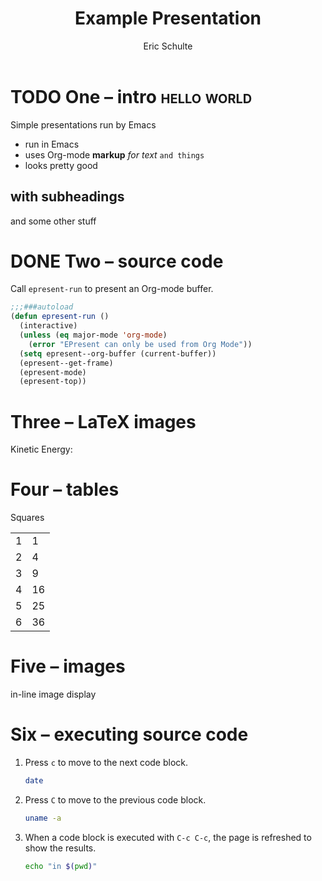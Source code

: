 #+Title: Example Presentation
#+Author: Eric Schulte
#+EPRESENT_FRAME_LEVEL: 1

* TODO One -- intro                                             :hello:world:
  :PROPERTIES:
  :ARCHIVE:  hello
  :END:
# a comment, which will not be displayed

Simple presentations run by Emacs
- run in Emacs
- uses Org-mode *markup* /for text/ =and things=
- looks pretty good

** with subheadings
and some other stuff

* DONE Two -- source code

Call =epresent-run= to present an Org-mode buffer.

#+begin_src emacs-lisp
  ;;;###autoload
  (defun epresent-run ()
    (interactive)
    (unless (eq major-mode 'org-mode)
      (error "EPresent can only be used from Org Mode"))
    (setq epresent--org-buffer (current-buffer))
    (epresent--get-frame)
    (epresent-mode)
    (epresent-top))
#+end_src

* Three -- LaTeX images

Kinetic Energy:

\begin{equation*}
  e = \frac{1}{2}mv^2
\end{equation*}

* Four -- tables

Squares
| 1 |  1 |
| 2 |  4 |
| 3 |  9 |
| 4 | 16 |
| 5 | 25 |
| 6 | 36 |
#+TBLFM: $2=$1*$1

* Five -- images

in-line image display
[[file:org-mode-unicorn.png]]
* Six -- executing source code
1. Press =c= to move to the next code block.
   #+begin_src sh
     date
   #+end_src

2. Press =C= to move to the previous code block.
   #+begin_src sh
     uname -a
   #+end_src

3. When a code block is executed with =C-c C-c=, the page is refreshed
   to show the results.
   #+begin_src sh
     echo "in $(pwd)"
   #+end_src
